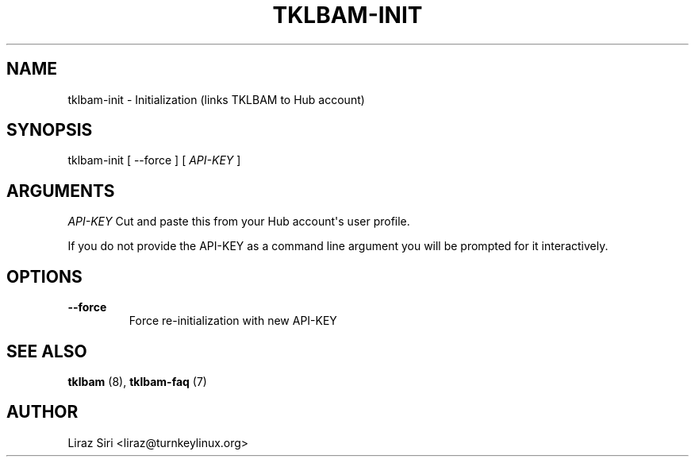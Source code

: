 .\" Man page generated from reStructeredText.
.
.TH TKLBAM-INIT 8 "2010-09-01" "" "backup"
.SH NAME
tklbam-init \- Initialization (links TKLBAM to Hub account)
.
.nr rst2man-indent-level 0
.
.de1 rstReportMargin
\\$1 \\n[an-margin]
level \\n[rst2man-indent-level]
level margin: \\n[rst2man-indent\\n[rst2man-indent-level]]
-
\\n[rst2man-indent0]
\\n[rst2man-indent1]
\\n[rst2man-indent2]
..
.de1 INDENT
.\" .rstReportMargin pre:
. RS \\$1
. nr rst2man-indent\\n[rst2man-indent-level] \\n[an-margin]
. nr rst2man-indent-level +1
.\" .rstReportMargin post:
..
.de UNINDENT
. RE
.\" indent \\n[an-margin]
.\" old: \\n[rst2man-indent\\n[rst2man-indent-level]]
.nr rst2man-indent-level -1
.\" new: \\n[rst2man-indent\\n[rst2man-indent-level]]
.in \\n[rst2man-indent\\n[rst2man-indent-level]]u
..
.SH SYNOPSIS
.sp
tklbam\-init [ \-\-force ] [ \fIAPI\-KEY\fP ]
.SH ARGUMENTS
.sp
\fIAPI\-KEY\fP   Cut and paste this from your Hub account\(aqs user profile.
.sp
If you do not provide the API\-KEY as a command line argument you will be
prompted for it interactively.
.SH OPTIONS
.INDENT 0.0
.TP
.B \-\-force
.
Force re\-initialization with new API\-KEY
.UNINDENT
.SH SEE ALSO
.sp
\fBtklbam\fP (8), \fBtklbam\-faq\fP (7)
.SH AUTHOR
Liraz Siri <liraz@turnkeylinux.org>
.\" Generated by docutils manpage writer.
.\" 
.

